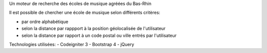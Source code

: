 Un moteur de recherche des écoles de musique agréées du Bas-Rhin

Il est possible de chercher une école de musique selon différents critères:

- par ordre alphabétique
- selon la distance par rappport à la position géolocalisée de l'utilisateur
- selon la distance par rapport à un code postal ou ville entrés par l'utilisateur

Technologies utilisées:
- Codeigniter 3
- Bootstrap 4
- jQuery
